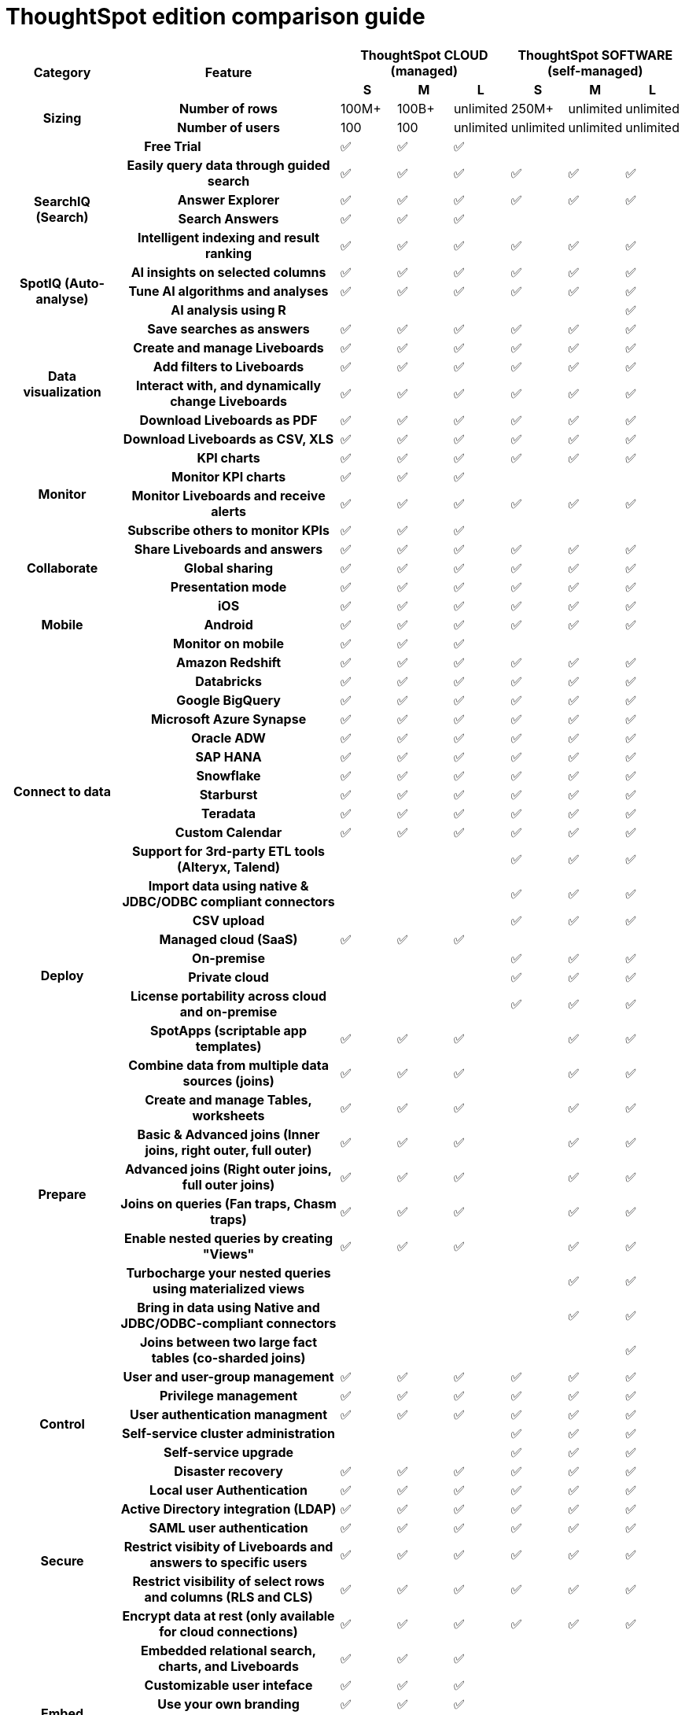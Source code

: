 = ThoughtSpot edition comparison guide
:last_updated: 01/25/2022
:linkattrs:
:experimental:

[.scrollable-long]
--

[cols="2a,4a,1a,1a,1a,1a,1a,1a",stripes=even]
|===
.2+h| Category
.2+h| Feature
3+h| ThoughtSpot CLOUD (managed)
3+h| ThoughtSpot SOFTWARE (self-managed)

h| S
h| M
h| L
h| S
h| M
h| L

.2+h| Sizing

h| Number of rows
| 100M+
| 100B+
| unlimited
| 250M+
| unlimited
| unlimited

h| Number of users
| 100
| 100
| unlimited
| unlimited
| unlimited
| unlimited

2+h| Free Trial
|
&#9989;
|
&#9989;
|
&#9989;
|
|
|


.4+h| SearchIQ (Search)
h| Easily query data through guided search
|
&#9989;
|
&#9989;
|
&#9989;
|
&#9989;
|
&#9989;
|
&#9989;

h|Answer Explorer
|
&#9989;
|
&#9989;
|
&#9989;
|
&#9989;
|
&#9989;
|
&#9989;

h|Search Answers
|
&#9989;
|
&#9989;
|
&#9989;
|
|
|

h| Intelligent indexing and result ranking
|
&#9989;
|
&#9989;
|
&#9989;
|
&#9989;
|
&#9989;
|
&#9989;

.3+h| SpotIQ (Auto-analyse)
h| AI insights on selected columns
|
&#9989;
|
&#9989;
|
&#9989;
|
&#9989;
|
&#9989;
|
&#9989;

h| Tune AI algorithms and analyses
|
&#9989;
|
&#9989;
|
&#9989;
|
&#9989;
|
&#9989;
|
&#9989;

h| AI analysis using R
|
|
|
|
|
|
&#9989;

.6+h| Data visualization
h| Save searches as answers
|
&#9989;
|
&#9989;
|
&#9989;
|
&#9989;
|
&#9989;
|
&#9989;

h| Create and manage Liveboards
|
&#9989;
|
&#9989;
|
&#9989;
|
&#9989;
|
&#9989;
|
&#9989;

h| Add filters to Liveboards
|
&#9989;
|
&#9989;
|
&#9989;
|
&#9989;
|
&#9989;
|
&#9989;

h| Interact with, and dynamically change Liveboards
|
&#9989;
|
&#9989;
|
&#9989;
|
&#9989;
|
&#9989;
|
&#9989;

h| Download Liveboards as PDF
|
&#9989;
|
&#9989;
|
&#9989;
|
&#9989;
|
&#9989;
|
&#9989;

h| Download Liveboards
as CSV, XLS
|
&#9989;
|
&#9989;
|
&#9989;
|
&#9989;
|
&#9989;
|
&#9989;

.4+h| Monitor
h| KPI charts
|
&#9989;
|
&#9989;
|
&#9989;
|
&#9989;
|
&#9989;
|
&#9989;

h| Monitor KPI charts
|
&#9989;
|
&#9989;
|
&#9989;
|
|
|

h| Monitor Liveboards and receive alerts
|
&#9989;
|
&#9989;
|
&#9989;
|
&#9989;
|
&#9989;
|
&#9989;

h| Subscribe others to monitor KPIs
|
&#9989;
|
&#9989;
|
&#9989;
|
|
|

.3+h| Collaborate
h| Share Liveboards and answers
|
&#9989;
|
&#9989;
|
&#9989;
|
&#9989;
|
&#9989;
|
&#9989;

h| Global sharing
|
&#9989;
|
&#9989;
|
&#9989;
|
&#9989;
|
&#9989;
|
&#9989;

h| Presentation mode
|
&#9989;
|
&#9989;
|
&#9989;
|
&#9989;
|
&#9989;
|
&#9989;

.3+h| Mobile
h| iOS
|
&#9989;
|
&#9989;
|
&#9989;
|
&#9989;
|
&#9989;
|
&#9989;

h| Android
|
&#9989;
|
&#9989;
|
&#9989;
|
&#9989;
|
&#9989;
|
&#9989;

h| Monitor on mobile
|
&#9989;
|
&#9989;
|
&#9989;
|
|
|

.13+h| Connect to data
h| Amazon Redshift
|
&#9989;
|
&#9989;
|
&#9989;
|
&#9989;
|
&#9989;
|
&#9989;

h| Databricks
|
&#9989;
|
&#9989;
|
&#9989;
|
&#9989;
|
&#9989;
|
&#9989;

h| Google BigQuery
|
&#9989;
|
&#9989;
|
&#9989;
|
&#9989;
|
&#9989;
|
&#9989;

h| Microsoft Azure Synapse
|
&#9989;
|
&#9989;
|
&#9989;
|
&#9989;
|
&#9989;
|
&#9989;

h| Oracle ADW
|
&#9989;
|
&#9989;
|
&#9989;
|
&#9989;
|
&#9989;
|
&#9989;

h| SAP HANA
|
&#9989;
|
&#9989;
|
&#9989;
|
&#9989;
|
&#9989;
|
&#9989;

h| Snowflake
|
&#9989;
|
&#9989;
|
&#9989;
|
&#9989;
|
&#9989;
|
&#9989;

h| Starburst
|
&#9989;
|
&#9989;
|
&#9989;
|
&#9989;
|
&#9989;
|
&#9989;


h| Teradata
|
&#9989;
|
&#9989;
|
&#9989;
|
&#9989;
|
&#9989;
|
&#9989;

h|
Custom Calendar
|
&#9989;
|
&#9989;
|
&#9989;
|
&#9989;
|
&#9989;
|
&#9989;

h|
Support for 3rd-party ETL tools (Alteryx, Talend)
|
|
|
|
&#9989;
|
&#9989;
|
&#9989;

h|
Import data using native & JDBC/ODBC compliant connectors
|
|
|
|
&#9989;
|
&#9989;
|
&#9989;

h| CSV upload
|
|
|
|
&#9989;
|
&#9989;
|
&#9989;

.4+h| Deploy
h| Managed cloud (SaaS)
|
&#9989;
|
&#9989;
|
&#9989;
|
|
|

h| On-premise
|
|
|
|
&#9989;
|
&#9989;
|
&#9989;

h| Private cloud
|
|
|
|
&#9989;
|
&#9989;
|
&#9989;

h| License portability across cloud and on-premise
|
|
|
|
&#9989;
|
&#9989;
|
&#9989;

.10+h| Prepare
h| SpotApps (scriptable app templates)
|
&#9989;
|
&#9989;
|
&#9989;
|
|
&#9989;
|
&#9989;

h| Combine data from multiple data sources (joins)
|
&#9989;
|
&#9989;
|
&#9989;
|
|
&#9989;
|
&#9989;

h| Create and manage Tables, worksheets
|
&#9989;
|
&#9989;
|
&#9989;
|
|
&#9989;
|
&#9989;

h| Basic & Advanced joins (Inner joins, right outer, full outer)
|
&#9989;
|
&#9989;
|
&#9989;
|
|
&#9989;
|
&#9989;

h| Advanced joins (Right outer joins, full outer joins)
|
&#9989;
|
&#9989;
|
&#9989;
|
|
&#9989;
|
&#9989;

h| Joins on queries (Fan traps, Chasm traps)
|
&#9989;
|
&#9989;
|
&#9989;
|
|
&#9989;
|
&#9989;

h| Enable nested queries by creating "Views"
|
&#9989;
|
&#9989;
|
&#9989;
|
|
&#9989;
|
&#9989;

h| Turbocharge your nested queries using materialized views
|
|
|
|
|
&#9989;
|
&#9989;

h| Bring in data using Native and JDBC/ODBC-compliant connectors
|
|
|
|
|
&#9989;
|
&#9989;

h| Joins between two large fact tables (co-sharded joins)
|
|
|
|
|
|
&#9989;

.6+h| Control
h| User and user-group management
|
&#9989;
|
&#9989;
|
&#9989;
|
&#9989;
|
&#9989;
|
&#9989;

h| Privilege management
|
&#9989;
|
&#9989;
|
&#9989;
|
&#9989;
|
&#9989;
|
&#9989;

h| User authentication managment
|
&#9989;
|
&#9989;
|
&#9989;
|
&#9989;
|
&#9989;
|
&#9989;

h| Self-service cluster administration
|
|
|
|
&#9989;
|
&#9989;
|
&#9989;

h| Self-service upgrade
|
|
|
|
&#9989;
|
&#9989;
|
&#9989;

h| Disaster recovery
| &#9989;
| &#9989;
| &#9989;
| &#9989;
| &#9989;
| &#9989;

.6+h| Secure
h| Local user Authentication
| &#9989;
| &#9989;
| &#9989;
| &#9989;
| &#9989;
| &#9989;

h| Active Directory integration (LDAP)
| &#9989;
| &#9989;
| &#9989;
| &#9989;
| &#9989;
| &#9989;

h| SAML user authentication
| &#9989;
| &#9989;
| &#9989;
| &#9989;
| &#9989;
| &#9989;

h| Restrict visibity of Liveboards and answers to specific users
| &#9989;
| &#9989;
| &#9989;
| &#9989;
| &#9989;
| &#9989;

h| Restrict visibility of select rows and columns (RLS and CLS)
| &#9989;
| &#9989;
| &#9989;
| &#9989;
| &#9989;
| &#9989;

h| Encrypt data at rest (only available for cloud connections)
| &#9989;
| &#9989;
| &#9989;
| &#9989;
| &#9989;
| &#9989;

.7+h| Embed ThoughtSpotfootnote:[Requires TS Everywhere license]footnote:[For TS Software release versions 7.1 and up]


h| Embedded relational search, charts, and Liveboards
| &#9989;
| &#9989;
| &#9989;
|
|
|

h| Customizable user inteface
| &#9989;
| &#9989;
| &#9989;
|
|
|

h| Use your own branding
| &#9989;
| &#9989;
| &#9989;
|
|
|

h| Visual Embed SDK
| &#9989;
| &#9989;
| &#9989;
|
|
|

h| Developer playground
| &#9989;
| &#9989;
| &#9989;
|
|
|

h| Data REST API
| &#9989;
| &#9989;
| &#9989;
|
|
|

h| Custom actions in embedded components
| &#9989;
| &#9989;
| &#9989;
|
|
|

.3+h| Accelerate
h| Falcon in-memory database
|
|
|
|
|
| &#9989;

h| DataFlow loading data in-memory
|
|
|
|
|
| &#9989;

h| Data compression algorithms (reduce infrastructure costs)
|
|
|
|
|
| &#9989;

|===

--
